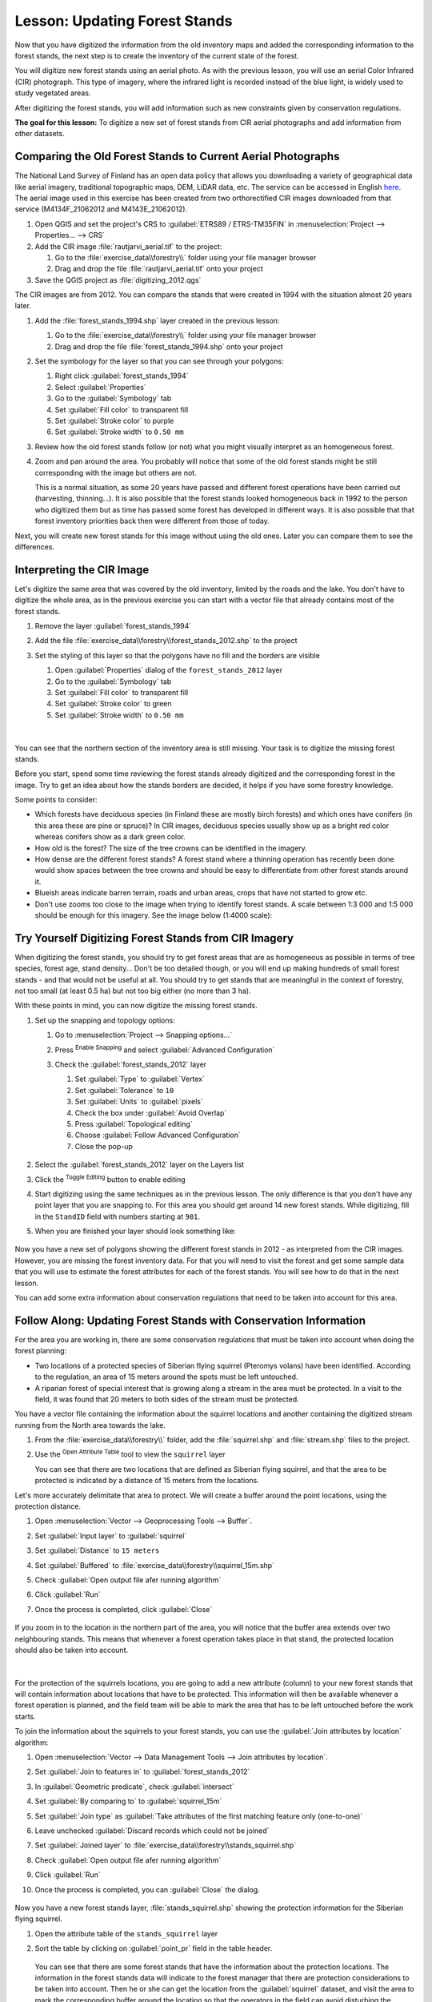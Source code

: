 |LS| Updating Forest Stands
===============================================================================

Now that you have digitized the information from the old inventory maps and
added the corresponding information to the forest stands, the next step is
to create the inventory of the current state of the forest.

You will digitize new forest stands using an aerial photo.
As with the previous lesson, you will use an aerial Color Infrared (CIR) photograph.
This type of imagery, where the infrared light is recorded instead of the blue light,
is widely used to study vegetated areas.

After digitizing the forest stands, you will add information such as new
constraints given by conservation regulations.

**The goal for this lesson:** To digitize a new set of forest stands from
CIR aerial photographs and add information from other datasets.


|basic| Comparing the Old Forest Stands to Current Aerial Photographs
-------------------------------------------------------------------------------

The National Land Survey of Finland has an open data policy that allows you
downloading a variety of geographical data like aerial imagery, traditional
topographic maps, DEM, LiDAR data, etc. The service can be accessed in
English `here <https://tiedostopalvelu.maanmittauslaitos.fi/tp/kartta?lang=en>`_.
The aerial image used in this exercise has been created from two orthorectified
CIR images downloaded from that service (M4134F_21062012 and M4143E_21062012).

#. Open QGIS and set the project's CRS to :guilabel:`ETRS89 / ETRS-TM35FIN` in
   :menuselection:`Project --> Properties... --> CRS`
#. Add the CIR image :file:`rautjarvi_aerial.tif` to the project:

   #. Go to the :file:`exercise_data\\forestry\\` folder using your file manager browser
   #. Drag and drop the file :file:`rautjarvi_aerial.tif` onto your project
#. Save the QGIS project as :file:`digitizing_2012.qgs`

The CIR images are from 2012.
You can compare the stands that were created in 1994 with the situation almost 20 years later.

#. Add the :file:`forest_stands_1994.shp` layer created in the previous lesson:

   #. Go to the :file:`exercise_data\\forestry\\` folder using your file manager browser
   #. Drag and drop the file :file:`forest_stands_1994.shp` onto your project
#. Set the symbology for the layer so that you can see through your polygons:

   #. Right click :guilabel:`forest_stands_1994`
   #. Select :guilabel:`Properties`
   #. Go to the |symbology| :guilabel:`Symbology` tab
   #. Set :guilabel:`Fill color` to transparent fill
   #. Set :guilabel:`Stroke color` to purple
   #. Set :guilabel:`Stroke width` to ``0.50 mm``
#. Review how the old forest stands follow (or not) what you might visually
   interpret as an homogeneous forest.
#. Zoom and pan around the area. You probably will notice that some of the old
   forest stands might be still corresponding with the image but others are not.

   This is a normal situation, as some 20 years have passed
   and different forest operations have been carried out (harvesting, thinning...).
   It is also possible that the forest stands looked homogeneous back in 1992 to the person
   who digitized them but as time has passed some forest has developed in different ways.
   It is also possible that that forest inventory priorities back then were different from those of today.

Next, you will create new forest stands for this image without using the old ones.
Later you can compare them to see the differences.


|basic| Interpreting the CIR Image
-------------------------------------------------------------------------------

Let's digitize the same area that was covered by the old inventory, limited by
the roads and the lake. You don't have to digitize the whole area, as in the
previous exercise you can start with a vector file that already contains most
of the forest stands.

#. Remove the layer |polygonLayer| :guilabel:`forest_stands_1994`
#. Add the file :file:`exercise_data\\forestry\\forest_stands_2012.shp` to the project
#. Set the styling of this layer so that the polygons have no fill and the borders are visible

   #. Open :guilabel:`Properties` dialog of the ``forest_stands_2012`` layer
   #. Go to the |symbology| :guilabel:`Symbology` tab
   #. Set :guilabel:`Fill color` to transparent fill
   #. Set :guilabel:`Stroke color` to green
   #. Set :guilabel:`Stroke width` to ``0.50 mm``

   .. figure:: img/stands_2012_1.png
      :align: center

   |

You can see that the northern section of the inventory area is still missing.
Your task is to digitize the missing forest stands.

Before you start, spend some time reviewing the forest stands already
digitized and the corresponding forest in the image. Try to get an idea about
how the stands borders are decided, it helps if you have some forestry knowledge.

Some points to consider:

* Which forests have deciduous species (in Finland these are mostly birch forests) and
  which ones have conifers (in this area these are pine or spruce)?
  In CIR images, deciduous species usually show up as a bright red color
  whereas conifers show as a dark green color.
* How old is the forest? The size of the tree crowns can be identified in the imagery.
* How dense are the different forest stands? A forest stand where a
  thinning operation has recently been done would show spaces between the tree crowns
  and should be easy to differentiate from other forest stands around it.
* Blueish areas indicate barren terrain, roads and urban areas,
  crops that have not started to grow etc.
* Don't use zooms too close to the image when trying to identify forest stands.
  A scale between 1:3 000 and 1:5 000 should be enough for this imagery.
  See the image below (1:4000 scale):

.. figure:: img/zoom_to_CIR_1-4000.png
   :align: center


|basic| |TY| Digitizing Forest Stands from CIR Imagery
-------------------------------------------------------------------------------

When digitizing the forest stands, you should try to get forest areas that are
as homogeneous as possible in terms of tree species, forest age, stand density...
Don't be too detailed though, or you will end up making hundreds of small forest
stands - and that would not be useful at all. You should try to get stands that are
meaningful in the context of forestry, not too small (at least 0.5 ha) but not
too big either (no more than 3 ha).

With these points in mind, you can now digitize the missing forest stands.

#. Set up the snapping and topology options:

   #. Go to :menuselection:`Project --> Snapping options...`
   #. Press |snapping| :sup:`Enable Snapping` and select :guilabel:`Advanced Configuration`
   #. Check the |checkbox| :guilabel:`forest_stands_2012` layer

      #. Set :guilabel:`Type` to :guilabel:`Vertex`
      #. Set :guilabel:`Tolerance` to ``10``
      #. Set :guilabel:`Units` to :guilabel:`pixels`
      #. Check the box under :guilabel:`Avoid Overlap`
      #. Press |topologicalEditing| :guilabel:`Topological editing`
      #. Choose |avoidIntersectionsLayers| :guilabel:`Follow Advanced Configuration`
      #. Close the pop-up

      .. figure:: img/snapping_2012.png
         :align: center

#. Select the :guilabel:`forest_stands_2012` layer on the Layers list
#. Click the |toggleEditing| :sup:`Toggle Editing` button to enable editing
#. Start digitizing using the same techniques as in the previous lesson.
   The only difference is that you don't have any point layer that you are snapping to.
   For this area you should get around 14 new forest stands.
   While digitizing, fill in the ``StandID`` field with numbers starting at ``901``.
#. When you are finished your layer should look something like:

   .. figure:: img/new_stands_ready.png
      :align: center

Now you have a new set of polygons showing the different forest stands in 2012 - as interpreted from the CIR images.
However, you are missing the forest inventory data.
For that you will need to visit the forest and get some sample data that you will use
to estimate the forest attributes for each of the forest stands.
You will see how to do that in the next lesson.

You can add some extra information about conservation regulations that need to be taken into account for this area.


|basic| |FA| Updating Forest Stands with Conservation Information
-------------------------------------------------------------------------------

For the area you are working in, there are some conservation regulations
that must be taken into account when doing the forest planning:

* Two locations of a protected species of Siberian flying squirrel (Pteromys volans) have been identified.
  According to the regulation, an area of 15 meters around the spots must be left untouched.
* A riparian forest of special interest that is growing along a stream in the area must be protected.
  In a visit to the field, it was found that 20 meters to both sides of the stream must be protected.

You have a vector file containing the information about the squirrel locations
and another containing the digitized stream running from the North area towards the lake.

#. From the :file:`exercise_data\\forestry\\` folder, add the :file:`squirrel.shp`
   and :file:`stream.shp` files to the project.
#. Use the |openTable| :sup:`Open Attribute Table` tool to view the ``squirrel`` layer

   You can see that there are two locations that are defined as Siberian flying squirrel,
   and that the area to be protected is indicated by a distance of 15 meters from the locations.

Let's more accurately delimitate that area to protect.
We will create a buffer around the point locations, using the protection distance.

#. Open :menuselection:`Vector --> Geoprocessing Tools --> Buffer`.
#. Set :guilabel:`Input layer` to |pointLayer| :guilabel:`squirrel`
#. Set :guilabel:`Distance` to ``15 meters``
#. Set :guilabel:`Buffered` to :file:`exercise_data\\forestry\\squirrel_15m.shp`
#. Check |checkbox| :guilabel:`Open output file afer running algorithm`
#. Click :guilabel:`Run`
#. Once the process is completed, click :guilabel:`Close`

     .. figure:: img/squirrel_15m.png
      :align: center

If you zoom in to the location in the northern part of the area,
you will notice that the buffer area extends over two neighbouring stands.
This means that whenever a forest operation takes place in that stand,
the protected location should also be taken into account.

.. figure:: img/north_squirrel_buffer.png
   :align: center

|

For the protection of the squirrels locations, you are going to add a new
attribute (column) to your new forest stands that will contain information
about locations that have to be protected. This information will then be
available whenever a forest operation is planned, and the field team will be
able to mark the area that has to be left untouched before the work starts.

To join the information about the squirrels to your forest stands,
you can use the :guilabel:`Join attributes by location` algorithm:

#. Open :menuselection:`Vector --> Data Management Tools --> Join attributes by location`.
#. Set :guilabel:`Join to features in` to |polygonLayer| :guilabel:`forest_stands_2012`
#. In :guilabel:`Geometric predicate`, check |checkbox| :guilabel:`intersect`
#. Set :guilabel:`By comparing to` to |polygonLayer| :guilabel:`squirrel_15m`
#. Set :guilabel:`Join type` as :guilabel:`Take attributes of the first matching feature only (one-to-one)`
#. Leave unchecked :guilabel:`Discard records which could not be joined`
#. Set :guilabel:`Joined layer` to :file:`exercise_data\\forestry\\stands_squirrel.shp`
#. Check |checkbox| :guilabel:`Open output file afer running algorithm`
#. Click :guilabel:`Run`
#. Once the process is completed, you can :guilabel:`Close` the dialog.

   .. figure:: img/joined_squirrel_buffer.png
      :align: center

Now you have a new forest stands layer, :file:`stands_squirrel.shp`
showing the protection information for the Siberian flying squirrel.

#. Open the attribute table of the ``stands_squirrel`` layer
#. Sort the table by clicking on :guilabel:`point_pr` field in the table header.

   .. figure:: img/stands_squirrel_table.png
      :align: center

   You can see that there are some forest stands that have the information
   about the protection locations.
   The information in the forest stands data will indicate to the forest manager
   that there are protection considerations to be taken into account.
   Then he or she can get the location from the :guilabel:`squirrel` dataset,
   and visit the area to mark the corresponding buffer around the location
   so that the operators in the field can avoid disturbing the squirrels environment.

.. Todo? Consider doing an intersection between the buffer and stands layers
 to actually delimitate area people should not go to?


|basic| |TY| Updating Forest Stands with Distance to the Stream
-------------------------------------------------------------------------------

Following the same approach as for the protected squirrel locations
you can now update your forest stands with protection information related to the stream.
A few points:

* Remember the buffer is ``20`` meters around the stream
* You want to have all the protection information in the same vector file,
  so use :file:`stands_squirrel.shp` as the base layer
* Name your output as :file:`forest_stands_2012_protect.shp`

Once the process is completed, open the attribute table of the output layer
and confirm that you have all the protection information for the riparian forest stands
associated with the stream.

When you are happy with the results, save your QGIS project.

|IC|
-------------------------------------------------------------------------------

You have seen how to interpret CIR images to digitize forest stands. Of course
it would take some practice to make more accurate stands and usually using other
information like soil maps would give better results, but you know now the basis
for this type of task. And adding information from other datasets resulted to
be quite a trivial task.

|WN|
-------------------------------------------------------------------------------

The forest stands you digitized will be used for planning forestry operations
in the future, but you still need to get more information about the forest.
In the next lesson, you will see how to plan a set of sampling plots to
inventory the forest area you just digitized, and get the overall estimate
of forest parameters.


.. Substitutions definitions - AVOID EDITING PAST THIS LINE
   This will be automatically updated by the find_set_subst.py script.
   If you need to create a new substitution manually,
   please add it also to the substitutions.txt file in the
   source folder.

.. |FA| replace:: Follow Along:
.. |IC| replace:: In Conclusion
.. |LS| replace:: Lesson:
.. |TY| replace:: Try Yourself
.. |WN| replace:: What's Next?
.. |basic| image:: /static/common/basic.png
.. |addDelimitedTextLayer| image:: /static/common/mActionAddDelimitedTextLayer.png
   :width: 1.5em
.. |avoidIntersectionsLayers| image:: /static/common/mActionAvoidIntersectionsLayers.png
   :width: 1.5em
.. |capturePolygon| image:: /static/common/mActionCapturePolygon.png
   :width: 1.5em
.. |checkbox| image:: /static/common/checkbox.png
   :width: 1.3em
.. |openTable| image:: /static/common/mActionOpenTable.png
   :width: 1.5em
.. |pointLayer| image:: /static/common/mIconPointLayer.png
   :width: 1.5em
.. |polygonLayer| image:: /static/common/mIconPolygonLayer.png
   :width: 1.5em
.. |snapping| image:: /static/common/mIconSnapping.png
   :width: 1.5em
.. |symbologyAdd| image:: /static/common/symbologyAdd.png
   :width: 1.5em
.. |toggleEditing| image:: /static/common/mActionToggleEditing.png
   :width: 1.5em
.. |topologicalEditing| image:: /static/common/mIconTopologicalEditing.png
   :width: 1.5em
.. |symbology| image:: /static/common/symbology.png
   :width: 1.5em
